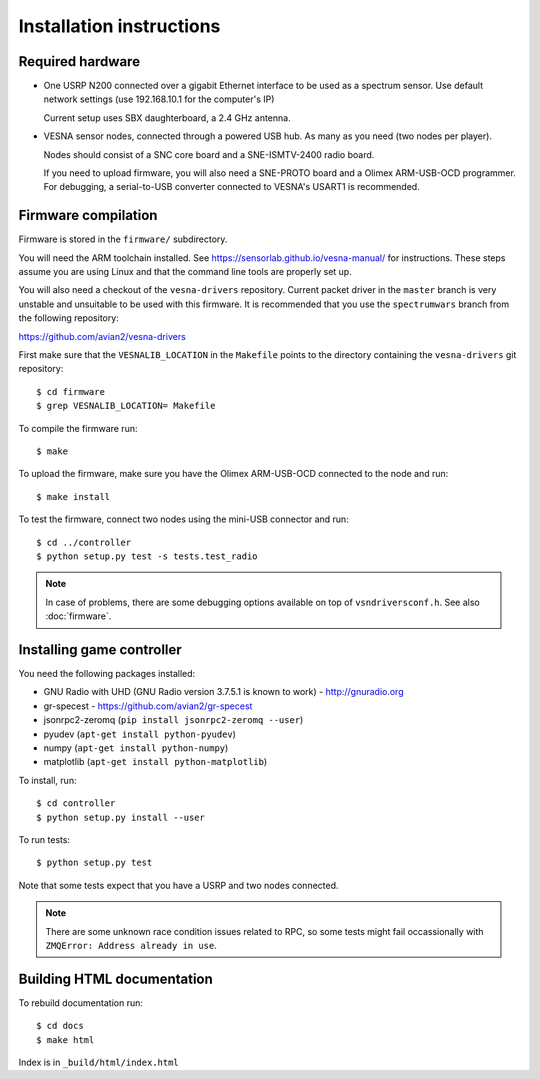 .. vim:sw=3 ts=3 expandtab tw=78

Installation instructions
=========================


Required hardware
-----------------

* One USRP N200 connected over a gigabit Ethernet interface to be used as a
  spectrum sensor. Use default network settings (use 192.168.10.1 for the
  computer's IP)

  Current setup uses SBX daughterboard, a 2.4 GHz antenna.

* VESNA sensor nodes, connected through a powered USB hub. As many as you need
  (two nodes per player).

  Nodes should consist of a SNC core board and a SNE-ISMTV-2400 radio board.

  If you need to upload firmware, you will also need a SNE-PROTO board and a
  Olimex ARM-USB-OCD programmer. For debugging, a serial-to-USB converter
  connected to VESNA's USART1 is recommended.


Firmware compilation
--------------------

Firmware is stored in the ``firmware/`` subdirectory.

You will need the ARM toolchain installed. See
https://sensorlab.github.io/vesna-manual/ for instructions. These steps assume
you are using Linux and that the command line tools are properly set up.

You will also need a checkout of the ``vesna-drivers`` repository. Current
packet driver in the ``master`` branch is very unstable and unsuitable to be
used with this firmware. It is recommended that you use the ``spectrumwars``
branch from the following repository:

https://github.com/avian2/vesna-drivers

First make sure that the ``VESNALIB_LOCATION`` in the ``Makefile`` points to
the directory containing the ``vesna-drivers`` git repository::

   $ cd firmware
   $ grep VESNALIB_LOCATION= Makefile

To compile the firmware run::

   $ make

To upload the firmware, make sure you have the Olimex ARM-USB-OCD connected to
the node and run::

   $ make install

To test the firmware, connect two nodes using the mini-USB connector and run::

   $ cd ../controller
   $ python setup.py test -s tests.test_radio

.. note::
   In case of problems, there are some debugging options available on top of
   ``vsndriversconf.h``. See also :doc:`firmware`.


Installing game controller
--------------------------

You need the following packages installed:

* GNU Radio with UHD (GNU Radio version 3.7.5.1 is known to work) - http://gnuradio.org

* gr-specest - https://github.com/avian2/gr-specest

* jsonrpc2-zeromq (``pip install jsonrpc2-zeromq --user``)
* pyudev (``apt-get install python-pyudev``)

* numpy (``apt-get install python-numpy``)
* matplotlib (``apt-get install python-matplotlib``)

To install, run::

   $ cd controller
   $ python setup.py install --user

To run tests::

   $ python setup.py test

Note that some tests expect that you have a USRP and two nodes connected.

.. note::
   There are some unknown race condition issues related to RPC, so some tests
   might fail occassionally with ``ZMQError: Address already in use``.

Building HTML documentation
---------------------------

To rebuild documentation run::

   $ cd docs
   $ make html

Index is in ``_build/html/index.html``
